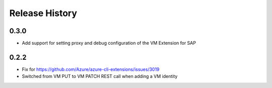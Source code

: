.. :changelog:

Release History
===============

0.3.0
+++++
* Add support for setting proxy and debug configuration of the VM Extension for SAP

0.2.2
+++++
* Fix for https://github.com/Azure/azure-cli-extensions/issues/3019
* Switched from VM PUT to VM PATCH REST call when adding a VM identity 
